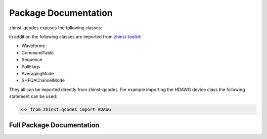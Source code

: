 Package Documentation
=====================

zhinst-qcodes exposes the following classes:

.. autosummary::
   :toctree: _autosummary
   :recursive:

   ~zhinst.qcodes.session.ZISession
   ~zhinst.qcodes.device_creator.HDAWG
   ~zhinst.qcodes.device_creator.MFLI
   ~zhinst.qcodes.device_creator.MFIA
   ~zhinst.qcodes.device_creator.PQSC
   ~zhinst.qcodes.device_creator.SHFQA
   ~zhinst.qcodes.device_creator.SHFQC
   ~zhinst.qcodes.device_creator.SHFSG
   ~zhinst.qcodes.device_creator.UHFLI
   ~zhinst.qcodes.device_creator.UHFQA
   ~zhinst.qcodes.device_creator.HF2
   ~zhinst.qcodes.device_creator.ZIDevice

In addition the following classes are imported from
`zhinst-toolkit <https://docs.zhinst.com/zhinst-toolkit/en/latest/package_documentation.html>`_:

* Waveforms
* CommandTable
* Sequence
* PollFlags
* AveragingMode
* SHFQAChannelMode

They all can be imported directly from zhinst-qcodes. For example importing the
HDAWG device class the following statement can be used:

.. code-block:: python

    >>> from zhinst.qcodes import HDAWG

Full Package Documentation
---------------------------

.. autosummary::
   :toctree: _autosummary
   :recursive:

   zhinst.qcodes
